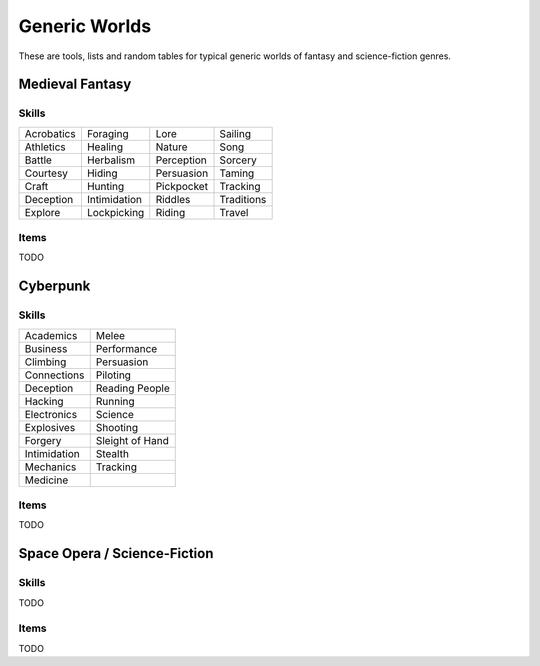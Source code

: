 Generic Worlds
==============

These are tools, lists and random tables for typical generic worlds of fantasy and science-fiction genres.

Medieval Fantasy
----------------

Skills
~~~~~~

+------------+--------------+------------+------------+
| Acrobatics | Foraging     | Lore       | Sailing    |
+------------+--------------+------------+------------+
| Athletics  | Healing      | Nature     | Song       |
+------------+--------------+------------+------------+
| Battle     | Herbalism    | Perception | Sorcery    |
+------------+--------------+------------+------------+
| Courtesy   | Hiding       | Persuasion | Taming     |
+------------+--------------+------------+------------+
| Craft      | Hunting      | Pickpocket | Tracking   |
+------------+--------------+------------+------------+
| Deception  | Intimidation | Riddles    | Traditions |
+------------+--------------+------------+------------+
| Explore    | Lockpicking  | Riding     | Travel     |
+------------+--------------+------------+------------+

Items
~~~~~

TODO

Cyberpunk
---------

Skills
~~~~~~

+--------------+-----------------+
| Academics    | Melee           |
+--------------+-----------------+
| Business     | Performance     |
+--------------+-----------------+
| Climbing     | Persuasion      |
+--------------+-----------------+
| Connections  | Piloting        |
+--------------+-----------------+
| Deception    | Reading People  |
+--------------+-----------------+
| Hacking      | Running         |
+--------------+-----------------+
| Electronics  | Science         |
+--------------+-----------------+
| Explosives   | Shooting        |
+--------------+-----------------+
| Forgery      | Sleight of Hand |
+--------------+-----------------+
| Intimidation | Stealth         |
+--------------+-----------------+
| Mechanics    | Tracking        |
+--------------+-----------------+
| Medicine     |                 |
+--------------+-----------------+


Items
~~~~~

TODO

Space Opera / Science-Fiction
-----------------------------

Skills
~~~~~~

TODO

Items
~~~~~

TODO
